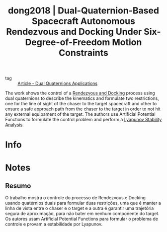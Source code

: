 #+TITLE: dong2018 | Dual-Quaternion-Based Spacecraft Autonomous Rendezvous and Docking Under Six-Degree-of-Freedom Motion Constraints
#+CREATED: [2021-09-10 Fri 15:24]
#+LAST_MODIFIED: [2021-09-10 Fri 15:42]
#+ROAM_KEY: cite:dong2018
#+ROAM_TAGS: 

- tag :: [[file:../_writing/article_dual_quaternions_applications.org][Article - Dual Quaternions Applications]]

The work shows the control of a [[file:../rendezvous_and_docking.org][Rendezvous and Docking]] process using dual quaternions to describe the kinematics and formulate two restrictions, one for the line of sight of the chaser to the target spacecraft and other to ensure a safe approach path from the chaser to the target in order to not hit any external equipament of the target. The authors use Artificial Potential Functions to formulate the control problem and perform a [[file:../lyapunov_stability_analysis.org][Lyapunov Stability Analysis]]. 


* Info
:PROPERTIES:
:ID: dong2018
:DOCUMENT_PATH: ../../../Zotero/storage/JR58FULM/Dong et al. - 2018 - Dual-Quaternion-Based Spacecraft Autonomous Rendez.pdf
:TYPE: Article
:AUTHOR: Dong, H., Hu, Q., & Akella, M. R.
:YEAR: 2018
:JOURNAL: Journal of Guidance, Control, and Dynamics
:DOI:  http://dx.doi.org/10.2514/1.G003094
:URL: ---
:KEYWORDS: ---
:ABSTRACT: ---
:END:

* Notes
:PROPERTIES:
:NOTER_DOCUMENT: ../../../Zotero/storage/JR58FULM/Dong et al. - 2018 - Dual-Quaternion-Based Spacecraft Autonomous Rendez.pdf
:NOTER_PAGE: [[pdf:/Users/guto/Sync/Projetos/Zotero/storage/JR58FULM/Dong et al. - 2018 - Dual-Quaternion-Based Spacecraft Autonomous Rendez.pdf::11]]
:END:
** Resumo
:PROPERTIES:
:NOTER_PAGE: [[pdf:~/Sync/Projetos/Zotero/storage/JR58FULM/Dong et al. - 2018 - Dual-Quaternion-Based Spacecraft Autonomous Rendez.pdf::1++0.00;;annot-1-32]]
:ID:       ../../../Zotero/storage/JR58FULM/Dong et al. - 2018 - Dual-Quaternion-Based Spacecraft Autonomous Rendez.pdf-annot-1-32
:END:

O trabalho mostra o controle do processo de Rendezvous e Docking usando quatérnios duais para formular duas restrições, uma que é manter a linha de vista entre o chaser e o target e a outra é garantir uma trajetória segura de aproximação, para não bater em nenhum componente do target. Os autores usam Artificial Potential Functions para formular o problema de controle e provam a estabilidade por Lyapunov.

